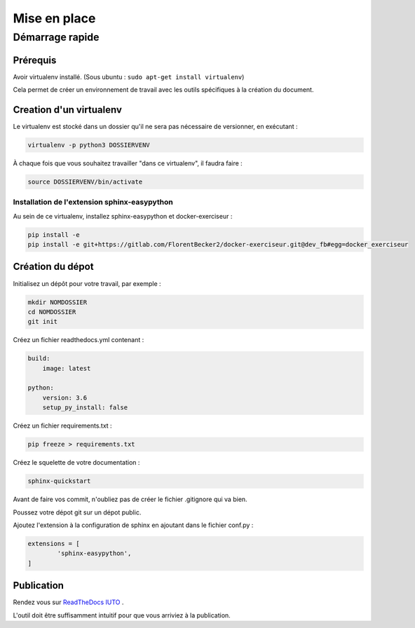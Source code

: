Mise en place
==============

Démarrage rapide 
#################

Prérequis
++++++++++
Avoir virtualenv installé. (Sous ubuntu : ``sudo apt-get install virtualenv``)

Cela permet de créer un environnement de travail avec les outils spécifiques à la création du document.

Creation d'un virtualenv
+++++++++++++++++++++++++

Le virtualenv est stocké dans un dossier qu'il ne sera pas nécessaire de versionner, en exécutant : 

.. code::
        
        virtualenv -p python3 DOSSIERVENV

À chaque fois que vous souhaitez travailler "dans ce virtualenv", il faudra faire :

.. code::

        source DOSSIERVENV/bin/activate 


Installation de l'extension sphinx-easypython
----------------------------------------------

Au sein de ce virtualenv, installez sphinx-easypython et docker-exerciseur :

.. code:: 

        pip install -e 
        pip install -e git+https://gitlab.com/FlorentBecker2/docker-exerciseur.git@dev_fb#egg=docker_exerciseur



Création du dépot
++++++++++++++++++

Initialisez un dépôt pour votre travail, par exemple :

.. code::

        mkdir NOMDOSSIER
        cd NOMDOSSIER
        git init


Créez un fichier readthedocs.yml contenant : 

.. code::

        build:
            image: latest

        python:
            version: 3.6
            setup_py_install: false



Créez un fichier requirements.txt :

.. code::

        pip freeze > requirements.txt

Créez le squelette de votre documentation : 

.. code::

        sphinx-quickstart

Avant de faire vos commit, n'oubliez pas de créer le fichier .gitignore qui va bien.

Poussez votre dépot git sur un dépot public.


Ajoutez l'extension à la configuration de sphinx en ajoutant dans le fichier conf.py :

.. code::

        extensions = [
                'sphinx-easypython',
        ]



Publication
+++++++++++++


Rendez vous sur `ReadTheDocs IUTO <http://info.iut45.univ-orleans.fr/>`_ . 

L'outil doit être suffisamment intuitif pour que vous arriviez à la publication.



